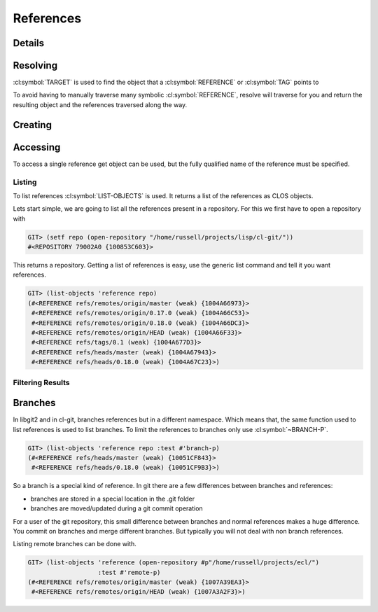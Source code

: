 References
==========

.. cl:package:: cl-git

.. cl:type:: reference

Details
-------

.. cl:method:: full-name reference

.. cl:method:: short-name reference

Resolving
---------

:cl:symbol:`TARGET` is used to find the object that a
:cl:symbol:`REFERENCE` or :cl:symbol:`TAG` points to

.. cl:method:: target reference

   .. code-block:: common-lisp-repl

      GIT> (target (get-object 'reference "HEAD"
               (open-repository (merge-pathnames #p"projects/ecl"
                                                 (user-homedir-pathname)))))
      #<REFERENCE refs/heads/master {1007CD3D53}>

To avoid having to manually traverse many symbolic
:cl:symbol:`REFERENCE`, resolve will traverse for you and return the
resulting object and the references traversed along the way.

.. cl:method:: resolve reference

   .. code-block:: common-lisp-repl

      GIT> (resolve (get-object 'reference "HEAD"
               (open-repository (merge-pathnames #p"projects/ecl"
                                                 (user-homedir-pathname)))))

      #<COMMIT E92F8C418F626A5041FC242C0FB1CEB1BEC4D61B {1007497AB3}>
      (#<REFERENCE refs/heads/master {1007496723}> #<REFERENCE HEAD {1007495C53}>)

Creating
--------

.. cl:method:: make-object reference common-lisp:t common-lisp:t


Accessing
---------

To access a single reference get object can be used, but the fully
qualified name of the reference must be specified.

.. cl:method:: get-object reference common-lisp:t common-lisp:t

Listing
~~~~~~~

To list references :cl:symbol:`LIST-OBJECTS` is used.  It returns a
list of the references as CLOS objects.

.. cl:method:: list-objects reference common-lisp:t


Lets start simple, we are going to list all the references present in
a repository. For this we first have to open a repository with

.. code-block:: common-lisp-repl

   GIT> (setf repo (open-repository "/home/russell/projects/lisp/cl-git/"))
   #<REPOSITORY 79002A0 {100853C603}>

This returns a repository. Getting a list of references is easy, use
the generic list command and tell it you want references.

.. code-block:: common-lisp-repl

   GIT> (list-objects 'reference repo)
   (#<REFERENCE refs/remotes/origin/master (weak) {1004A66973}>
    #<REFERENCE refs/remotes/origin/0.17.0 (weak) {1004A66C53}>
    #<REFERENCE refs/remotes/origin/0.18.0 (weak) {1004A66DC3}>
    #<REFERENCE refs/remotes/origin/HEAD (weak) {1004A66F33}>
    #<REFERENCE refs/tags/0.1 (weak) {1004A677D3}>
    #<REFERENCE refs/heads/master (weak) {1004A67943}>
    #<REFERENCE refs/heads/0.18.0 (weak) {1004A67C23}>)


Filtering Results
~~~~~~~~~~~~~~~~~

.. cl:generic:: branch-p reference

.. cl:generic:: symbolic-p reference

.. cl:generic:: remote-p reference

.. cl:generic:: head-p


Branches
--------

In libgit2 and in cl-git, branches references but in a different
namespace.  Which means that, the same function used to list
references is used to list branches.  To limit the references to
branches only use :cl:symbol:`~BRANCH-P`.

.. code-block:: common-lisp-repl

   GIT> (list-objects 'reference repo :test #'branch-p)
   (#<REFERENCE refs/heads/master (weak) {10051CF843}>
    #<REFERENCE refs/heads/0.18.0 (weak) {10051CF9B3}>)

So a branch is a special kind of reference.  In git there are a few
differences between branches and references:

- branches are stored in a special location in the .git folder
- branches are moved/updated during a git commit operation

For a user of the git repository, this small difference between
branches and normal references makes a huge difference.  You
commit on branches and merge different branches.  But typically
you will not deal with non branch references.

Listing remote branches can be done with.

.. code-block:: common-lisp-repl

   GIT> (list-objects 'reference (open-repository #p"/home/russell/projects/ecl/")
                      :test #'remote-p)
   (#<REFERENCE refs/remotes/origin/master (weak) {1007A39EA3}>
    #<REFERENCE refs/remotes/origin/HEAD (weak) {1007A3A2F3}>)
